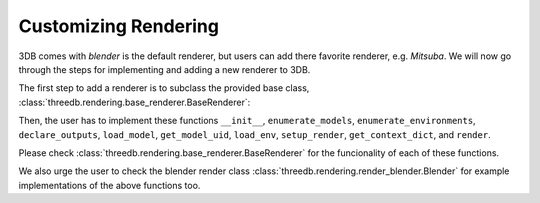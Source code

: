 Customizing Rendering
=====================

3DB comes with `blender` is the default renderer, but users can add there favorite renderer, e.g. `Mitsuba`. 
We will now go through the steps for implementing and adding a new renderer to 3DB.

The first step to add a renderer is to subclass the provided base class,
:class:`threedb.rendering.base_renderer.BaseRenderer`:

Then, the user has to implement these functions ``__init__``, ``enumerate_models``, ``enumerate_environments``, 
``declare_outputs``, ``load_model``, ``get_model_uid``,  ``load_env``, ``setup_render``,  ``get_context_dict``, 
and ``render``. 

Please check :class:`threedb.rendering.base_renderer.BaseRenderer` for the funcionality of each
of these functions. 

We also urge the user to check the blender render class :class:`threedb.rendering.render_blender.Blender` for example
implementations of the above functions too.

